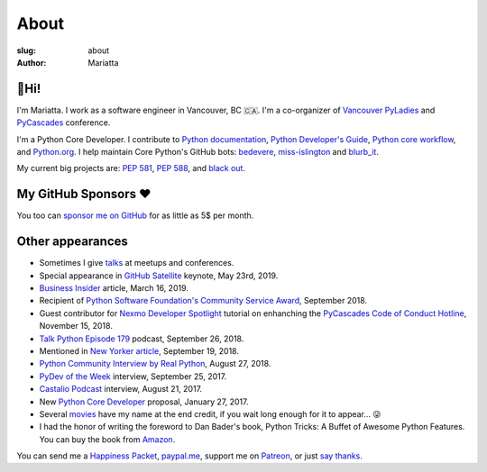 About
#####

:slug: about
:author: Mariatta


🙋Hi!
-----

I'm Mariatta. I work as a software engineer in Vancouver, BC 🇨🇦. I'm a
co-organizer of `Vancouver PyLadies`_ and `PyCascades`_ conference.

I'm a Python Core Developer. I contribute to `Python documentation`_,
`Python Developer's Guide`_, `Python core workflow`_, and `Python.org`_. I help
maintain Core Python's GitHub bots: `bedevere`_, `miss-islington`_ and `blurb_it`_.

My current big projects are: `PEP 581`_, `PEP 588`_, and `black out`_.


My GitHub Sponsors ❤️
---------------------

You too can `sponsor me on GitHub <https://github.com/users/Mariatta/sponsorship>`_
for as little as 5$ per month.

.. image:: https://avatars2.githubusercontent.com/u/56260?v=4
    :width: 100
    :target: https://github.com/nat

.. image:: https://avatars0.githubusercontent.com/u/1610?v=4
    :width: 50
    :target: https://github.com/jezdez

.. image:: https://avatars2.githubusercontent.com/u/567771?v=4
    :width: 50
    :target: https://github.com/jrgifford


.. image:: https://avatars3.githubusercontent.com/u/39992?v=4
    :width: 30
    :target: https://github.com/gr2m

.. image:: https://avatars1.githubusercontent.com/u/50527?v=4
    :width: 30
    :target: https://github.com/jefftriplett

.. image:: https://avatars0.githubusercontent.com/u/111631?v=4
    :width: 30
    :target: https://github.com/max

.. image:: https://avatars2.githubusercontent.com/u/183380?v=4
    :width: 30
    :target: https://github.com/yuichielectric

.. image:: https://avatars0.githubusercontent.com/u/285352?v=4
    :width: 30
    :target: https://github.com/treyhunner

.. image:: https://avatars0.githubusercontent.com/u/502770?v=4
    :width: 30
    :target: https://github.com/y3rsh

.. image:: https://avatars3.githubusercontent.com/u/527589?v=4
    :width: 30
    :target: https://github.com/sopshep

.. image:: https://avatars1.githubusercontent.com/u/700615?v=4
    :width: 30
    :target: https://github.com/kvimber

.. image:: https://avatars0.githubusercontent.com/u/1918027?v=4
    :width: 30
    :target: https://github.com/froi

.. image:: https://avatars1.githubusercontent.com/u/6979755?v=4
    :width: 30
    :target: https://github.com/devonzuegel

.. image:: https://avatars2.githubusercontent.com/u/7103229?v=4
    :width: 30
    :target: https://github.com/stuartmccoll

.. image:: https://avatars0.githubusercontent.com/u/8713246?v=4
    :width: 30
    :target: https://github.com/shankuniyogi

.. image:: https://avatars2.githubusercontent.com/u/16127123?v=4
    :width: 30
    :target: https://github.com/ClayNelson


Other appearances
-----------------

- Sometimes I give `talks <../pages/talk-chronology.html>`_ at meetups and conferences.

- Special appearance in `GitHub Satellite`_ keynote, May 23rd, 2019.

- `Business Insider`_ article, March 16, 2019.

- Recipient of `Python Software Foundation's Community Service Award`_, September 2018.

- Guest contributor for `Nexmo Developer Spotlight <https://www.nexmo.com/blog/2018/11/15/pycascades-code-of-conduct-hotline-nexmo-voice-api-dr/>`_ tutorial
  on enhanching the `PyCascades Code of Conduct Hotline <https://github.com/mariatta/enhanced-coc-hotline/>`_, November 15, 2018.

- `Talk Python Episode 179`_ podcast, September 26, 2018.

- Mentioned in `New Yorker article`_, September 19, 2018.

- `Python Community Interview by Real Python`_, August 27, 2018.

- `PyDev of the Week`_ interview, September 25, 2017.

- `Castalio Podcast`_ interview, August 21, 2017.

- New `Python Core Developer`_ proposal, January 27, 2017.

- Several `movies`_ have my name at the end credit, if you wait long enough for it
  to appear... 😜

- I had the honor of writing the foreword to Dan Bader's book, Python Tricks: A
  Buffet of Awesome Python Features. You can buy the book from `Amazon`_.

You can send me a `Happiness Packet <https://www.happinesspackets.io/send/>`_,
`paypal.me <https://paypal.me/mariatta>`_, support me on `Patreon <https://www.patreon.com/Mariatta>`_,
or just `say thanks <https://saythanks.io/to/Mariatta>`_.


.. _Vancouver PyLadies: https://www.meetup.com/preview/PyLadies-Vancouver
.. _PyCascades: http://pycascades.com
.. _Python documentation: https://docs.python.org/3/
.. _Python Developer's Guide: https://devguide.python.org/
.. _Python core workflow: https://github.com/python/core-workflow
.. _Python.org: https://www.python.org
.. _PyDev of the Week: https://www.blog.pythonlibrary.org/2017/09/25/pydev-of-the-week-mariatta-wijaya/
.. _Castalio Podcast: http://castalio.info/episodio-114-mariatta-wijaya-cpython.html
.. _Python Core Developer: https://mail.python.org/pipermail/python-committers/2017-January/004175.html
.. _movies: http://www.imdb.com/name/nm7641957/
.. _Amazon: https://dbader.org/python-tricks-amzn
.. _bedevere: https://github.com/python/bedevere
.. _miss-islington: https://github.com/python/miss-islington
.. _Python Community Interview by Real Python: https://realpython.com/interview-mariatta-wijaya/
.. _PEP 581: https://www.python.org/dev/peps/pep-0581/
.. _PEP 588: https://www.python.org/dev/peps/pep-0588/
.. _black out: https://github.com/mariatta/black_out
.. _New Yorker article:  https://www.newyorker.com/science/elements/after-years-of-abusive-e-mails-the-creator-of-linux-steps-aside
.. _Talk Python Episode 179: https://talkpython.fm/episodes/show/179/python-language-summit-2018
.. _blurb_it: https://blurb-it.herokuapp.com/
.. _Python Software Foundation's Community Service Award: http://pyfound.blogspot.com/2019/02/the-north-star-of-pycascades-core.html
.. _Business Insider: https://www.businessinsider.com/women-running-for-the-open-source-initiative-face-online-harassment-2019-3
.. _GitHub Satellite: https://youtu.be/sGC2rwOiaWc
